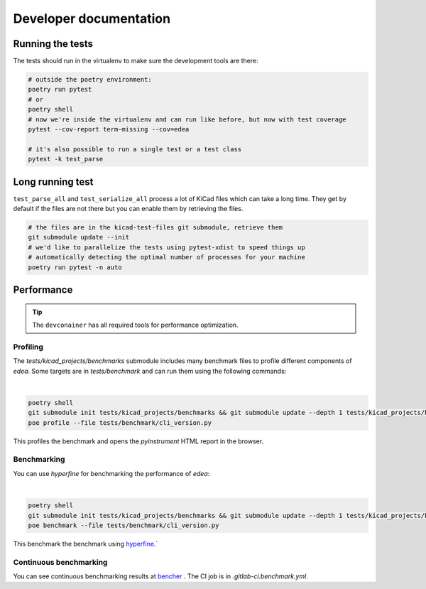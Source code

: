 Developer documentation
========================

Running the tests
-----------------

The tests should run in the virtualenv to make sure the development tools are there:

.. code-block:: bash

    # outside the poetry environment:
    poetry run pytest
    # or
    poetry shell
    # now we're inside the virtualenv and can run like before, but now with test coverage
    pytest --cov-report term-missing --cov=edea

    # it's also possible to run a single test or a test class
    pytest -k test_parse


Long running test
-----------------

``test_parse_all`` and ``test_serialize_all`` process a lot of KiCad files which
can take a long time. They get by default if the files are not there but
you can enable them by retrieving the files.

.. code-block:: bash

    # the files are in the kicad-test-files git submodule, retrieve them
    git submodule update --init
    # we'd like to parallelize the tests using pytest-xdist to speed things up
    # automatically detecting the optimal number of processes for your machine
    poetry run pytest -n auto

Performance
-----------

.. tip::
    The ``devconainer`` has all required tools for performance optimization.

Profiling
^^^^^^^^^

The `tests/kicad_projects/benchmarks` submodule includes many benchmark files to profile different components of `edea`.
Some targets are in `tests/benchmark` and can run them using the following commands:

|

.. code-block:: bash
    
    poetry shell
    git submodule init tests/kicad_projects/benchmarks && git submodule update --depth 1 tests/kicad_projects/benchmarks
    poe profile --file tests/benchmark/cli_version.py


This profiles the benchmark and opens the `pyinstrument` HTML report in the browser.

Benchmarking
^^^^^^^^^^^^

You can use `hyperfine` for benchmarking the performance of `edea`:

|

.. code-block:: bash

    poetry shell
    git submodule init tests/kicad_projects/benchmarks && git submodule update --depth 1 tests/kicad_projects/benchmarks
    poe benchmark --file tests/benchmark/cli_version.py

This benchmark the benchmark using `hyperfine <https://github.com/sharkdp/hyperfine>`_.`

Continuous benchmarking
^^^^^^^^^^^^^^^^^^^^^^^

You can see continuous benchmarking results at `bencher <https://bencher.dev/perf/edea>`_ . The CI job is in `.gitlab-ci.benchmark.yml`.
